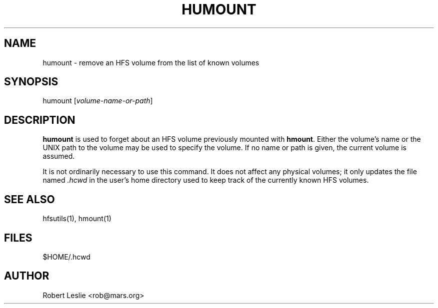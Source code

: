 .TH HUMOUNT 1 05-Apr-1996 HFSUTILS
.SH NAME
humount \- remove an HFS volume from the list of known volumes
.SH SYNOPSIS
humount
.RI [ volume-name-or-path ]
.SH DESCRIPTION
.B humount
is used to forget about an HFS volume previously mounted with
.BR hmount .
Either the volume's name or the UNIX path to the volume may be used to specify
the volume. If no name or path is given, the current volume is assumed.
.PP
It is not ordinarily necessary to use this command. It does not affect any
physical volumes; it only updates the file named
.I .hcwd
in the user's home directory used to keep track of the currently known HFS
volumes.
.SH SEE ALSO
hfsutils(1), hmount(1)
.SH FILES
$HOME/.hcwd
.SH AUTHOR
Robert Leslie <rob@mars.org>

